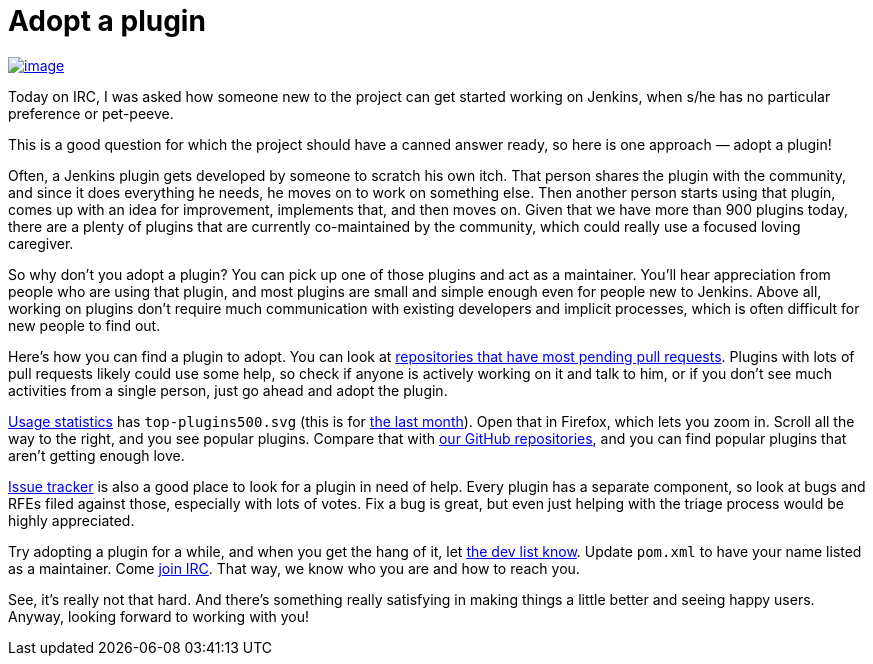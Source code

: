 = Adopt a plugin
:page-tags: general , jobs ,plugins
:page-author: kohsuke

https://en.wikipedia.org/wiki/Adopt_a_Highway[image:https://upload.wikimedia.org/wikipedia/commons/thumb/5/50/Adopt_a_highway_crop.jpg/231px-Adopt_a_highway_crop.jpg[image]]

Today on IRC, I was asked how someone new to the project can get started working on Jenkins, when s/he has no particular preference or pet-peeve.

This is a good question for which the project should have a canned answer ready, so here is one approach — adopt a plugin!

Often, a Jenkins plugin gets developed by someone to scratch his own itch. That person shares the plugin with the community, and since it does everything he needs, he moves on to work on something else. Then another person starts using that plugin, comes up with an idea for improvement, implements that, and then moves on. Given that we have more than 900 plugins today, there are a plenty of plugins that are currently co-maintained by the community, which could really use a focused loving caregiver.

So why don't you adopt a plugin? You can pick up one of those plugins and act as a maintainer. You'll hear appreciation from people who are using that plugin, and most plugins are small and simple enough even for people new to Jenkins. Above all, working on plugins don't require much communication with existing developers and implicit processes, which is often difficult for new people to find out.

Here's how you can find a plugin to adopt. You can look at https://wiki.jenkins.io/display/JENKINS/Pending+Pull+Requests[repositories that have most pending pull requests]. Plugins with lots of pull requests likely could use some help, so check if anyone is actively working on it and talk to him, or if you don't see much activities from a single person, just go ahead and adopt the plugin.

https://stats.jenkins-ci.org/jenkins-stats/svg/svgs.html[Usage statistics] has `+top-plugins500.svg+` (this is for https://stats.jenkins-ci.org/jenkins-stats/svg/201404-top-plugins500.svg[the last month]). Open that in Firefox, which lets you zoom in. Scroll all the way to the right, and you see popular plugins. Compare that with https://github.com/jenkinsci/[our GitHub repositories], and you can find popular plugins that aren't getting enough love.

https://issues.jenkins.io/browse/JENKINS#selectedTab=com.atlassian.jira.plugin.system.project%3Acomponents-panel[Issue tracker] is also a good place to look for a plugin in need of help. Every plugin has a separate component, so look at bugs and RFEs filed against those, especially with lots of votes. Fix a bug is great, but even just helping with the triage process would be highly appreciated.

Try adopting a plugin for a while, and when you get the hang of it, let https://groups.google.com/g/jenkinsci-dev[the dev list know]. Update `+pom.xml+` to have your name listed as a maintainer. Come https://jenkins-ci.org/content/chat[join IRC]. That way, we know who you are and how to reach you.

See, it's really not that hard. And there's something really satisfying in making things a little better and seeing happy users. Anyway, looking forward to working with you!

